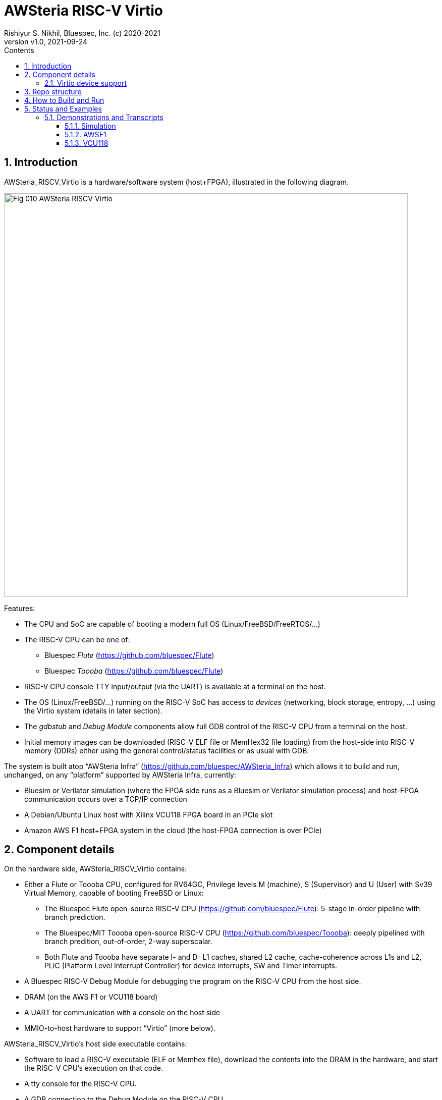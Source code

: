 = AWSteria RISC-V Virtio
Rishiyur S. Nikhil, Bluespec, Inc. (c) 2020-2021
:revnumber: v1.0
:revdate: 2021-09-24
:sectnums:
:toc:
:toclevels: 5
:toc: left
:toc-title: Contents
:description: RISC-V system with Virtio support running in simulation, VCU118 and Amazon AWS F1
:keywords: AWS, F1, Shell, Instance AFI, AMI, DCP, Design Checkpoint, Custom Logic, Garnet
:imagesdir: Doc
:data-uri:

// SECTION ================================================================
== Introduction

AWSteria_RISCV_Virtio is a hardware/software system (host+FPGA),
illustrated in the following diagram.

image::Fig_010_AWSteria_RISCV_Virtio.png[align="center", width=800]

Features:

* The CPU and SoC are capable of booting a modern full OS (Linux/FreeBSD/FreeRTOS/...)

* The RISC-V CPU can be one of:
    ** Bluespec _Flute_ (https://github.com/bluespec/Flute[])
    ** Bluespec _Toooba_ (https://github.com/bluespec/Flute[])

* RISC-V CPU console TTY input/output (via the UART) is available at a terminal on the host.

* The OS (Linux/FreeBSD/...) running on the RISC-V SoC has access to
    _devices_ (networking, block storage, entropy, ...) using the
    Virtio system (details in later section).

* The _gdbstub_ and _Debug Module_ components allow full GDB control
    of the RISC-V CPU from a terminal on the host.

* Initial memory images can be downloaded (RISC-V ELF file or MemHex32
    file loading) from the host-side into RISC-V memory (DDRs) either
    using the general control/status facilities or as usual with GDB.

The system is built atop "`AWSteria Infra`"
(https://github.com/bluespec/AWSteria_Infra[]) which allows it to
build and run, unchanged, on any "`platform`" supported by
AWSteria Infra, currently:

* Bluesim or Verilator simulation (where the FPGA side runs as a
  Bluesim or Verilator simulation process) and host-FPGA communication
  occurs over a TCP/IP connection

* A Debian/Ubuntu Linux host with Xilinx VCU118 FPGA board in an PCIe slot

* Amazon AWS F1 host+FPGA system in the cloud (the host-FPGA connection is over PCIe)

// SUBSECTION ================================================================
== Component details

On the hardware side, AWSteria_RISCV_Virtio contains:

* Either a Flute or Toooba CPU, configured for RV64GC, Privilege
  levels M (machine), S (Supervisor) and U (User) with Sv39 Virtual
  Memory, capable of booting FreeBSD or Linux:

  ** The Bluespec Flute open-source RISC-V CPU
     (https://github.com/bluespec/Flute[]): 5-stage in-order pipeline
     with branch prediction.

  ** The Bluespec/MIT Toooba open-source RISC-V CPU
     (https://github.com/bluespec/Toooba[]): deeply pipelined with
     branch predition, out-of-order, 2-way superscalar.

  ** Both Flute and Toooba have separate I- and D- L1 caches, shared
     L2 cache, cache-coherence across L1s and L2, PLIC (Platform Level
     Interrupt Controller) for device interrupts, SW and Timer
     interrupts.

* A Bluespec RISC-V Debug Module for debugging the program on the
    RISC-V CPU from the host side.

* DRAM (on the AWS F1 or VCU118 board)

* A UART for communication with a console on the host side

* MMIO-to-host hardware to support "`Virtio`" (more below).

AWSteria_RISCV_Virtio's host side executable contains:

* Software to load a RISC-V executable (ELF or Memhex file), download
    the contents into the DRAM in the hardware, and start the RISC-V
    CPU's execution on that code.

* A tty console for the RISC-V CPU.

* A GDB connection to the Debug Module on the RISC-V CPU

* "`Virtio`" device emulation and support for the RISC-V CPU.

// SUBSECTION ================================================================
=== Virtio device support

Rather than relying on devices on an FPGA board (which vary from
board-to-board and which are not even available on cloud-based FPGA
platforms like AWS F1), we use Virtio so that the host-side can
provide device services to the FPGA-side.

Virtio is an open standard for supporting a variety of "`virtual`"
devices.  It was originally developed to provide portable device
support for "`guest`" OSes (virtual machines) running on a hypervisor.
There, the hypervisor provides device services (device emulation) to
each guest OS via the Virtio protocol.

The Virtio spec
(https://docs.oasis-open.org/virtio/virtio/v1.1/virtio-v1.1.html[])
lists 24 standard device types, for many of which drivers already
exist in most modern OSes (FreeBSD, Linux, Windows, ...).

In AWSteria_RISCV_Virtio, we adapt Virto so that the host-side plays
the role of hypervisor, providing device services to the OS running on
the FPGA (the guest), via the Virtio protocol.  The following diagram
illustrates this.

image::Fig_020_Virtio.png[align="center", width=600]

AWSteria_RISCV_Virtio currently implements three kinds of Virtio
devices: network, block storage and entropy; this can be expanded in
future.  Support for Virtio is implemented in a combination of code on
the host and hardware support on the FPGA:

* Host-side Virtio device emulation: AWSteria_RISCV_Virtio uses
    existing code from the open-source _tinyemu_ system (from
    https://bellard.org/tinyemu[]).  We have fitted this with
    hardware-interaction capabilities described below.

* Hardware-side support includes:

    ** Forwarding MMIO read/write requests from the RISC-V CPU to the
         host-side device emulation code, which maintains the Virtio
         "`device registers`" and reacts to MMIO reads/writes.

    ** Providing the capability, to host-side device emulation code,
         for cache-coherent access to the RISC-V CPU's memory system,
         to read/write Virtio device queue data structures in RISC-V
         memory.

    ** Providing the capability, to host-side device emulation code,
         to deliver device interrupts to the RISC-V CPU.

// SECTION ================================================================
== Repo structure

The repo has the following directories:

----
        ├── Doc
        │   └── Virtio
        ├── Host
        │   ├── build_AWSF1
        │   ├── build_sim
        │   ├── build_VCU118
        │   ├── RISCV_gdbstub
        │   │   └── Test
        │   └── tinyemu
        │       └── slirp
        ├── HW
        │   ├── build_Flute_AWSF1
        │   ├── build_Flute_Bluesim
        │   ├── build_Flute_VCU118
        │   ├── build_Flute_Verilator
        │   ├── build_Toooba_AWSF1
        │   ├── build_Toooba_Bluesim
        │   └── build_Toooba_Verilator
        └── Tests
----

`Host/` and `Host/tinyemu/` contain host-side source code (.c and .h files).

`Host/build_sim/`, `build_VCU118/` and `build_AWSF1/` are "`build`"
directories to make the host-side executable for simulation (Bluesim
and Verilator sim), VCU118 and AWS F1.  The host executable is the
same whether the FPGA-side is built with Flute or with Toooba.

`HW/` contains FPGA-side source files (BSV code).  It does not include
https://github.com/bluespec/Flute[Flute],
https://github.com/bluespec/Toooba[Toooba], or
https://github.com/bluespec/AWSteria_Infra[AWSteria_Infra], each of
which has its own repository.

`HW/build_Flute_Bluesim`, `build_Flute_Verilator`,
`build_Flute_VCU118` and `build_Flute_AWSF1` are "`build`" directories
to make the FPGA side for Bluesim, Verilator sim, VCU118 and Amazon
AWS F1, respectively, using the Flute CPU.

`HW/build_Toooba_XXX` are the analogous build directories using Toooba
instead of Flute.

`Doc/` contains "`How_to_build_and_run`"
(link:Doc/How_to_build_and_run.adoc[adoc], link:Doc/How_to_build_and_run.html[html])
which provides
detailed instructions on how to build and run (see Section How to
Build and Run, below).

`Tests/` contains a few test files which are pre-compiled tests that
can be run on the system.  These include a few ISA tests (compiled
from RISC-V assembly language), "`Hello World!" (compiled from C),
"`cat`" (compiled from C) and FreeRTOS (from C and assembly language).
All these run in seconds, even in simulation.  `Tests/` also contains
a larger example: BBL+FreeBSD using Virtio devices, along with an
".img" file that is used by Virtio as a "`block device`".

// SECTION ================================================================
== How to Build and Run

Detailed instructions on how to build the host-side and FPGA-side, for
both Flute and Toooba, for all platforms (Bluesim, Verilator sim, AWS
F1 and VCU11) are in the document "`How_to_build_and_run`"
(link:Doc/How_to_build_and_run.adoc[adoc], link:Doc/How_to_build_and_run.html[html]).

Briefly, for each artefact (choice of Flute or Toooba, host-side
executable or FPGA-side) we `cd` into a "`build`" directory shown
above, and perform the flow (a simple `make` in many cases, but more
steps when building the FPGA-side for VCU118 or AWS F1).

Each build directory, host-side and FPGA-side, contains a transcript
of a build, for reference.  Each host-side build directory also
contains a transcript of runs on the `Tests/` examples.

// SECTION ================================================================
== Status and Examples

Code and build-scripts are ready for all the
following combinations (committed, pushed):

****
*CPUs:* Flute, Toooba +
*Platforms:* Bluesim, Verilator simulation, AWS F1 (FPGA), VCU118 (FPGA)
****

We are collecting transcripts of example builds and runs for all combinations.

We are recording run-transcripts for the following *small* examples in `Tests/`
for both simulation and FPGA:

* A few ISA tests
* Hello World!
* FreeRTOS boot

We are recording run-transcripts for a *large* example, FreeBSD boot,
only on FPGA.  In simulation it takes several days (1/2 billion
instructions for Flute version) and even longer for Toooba version.
The transcripts (on FPGA) demonstrate:

* BBL and FreeBSD boot to login prompt
* Commands at the shell prompt
* `ssh` to a remote machine to demonstrate Virtio networking
* `scp` from a remote machine to demonstrate Virtio networking, Virtio block device use
   * sha256 integrity of scp'd file
* Shutdown and reboot, repeating sha256 integrity of scp'd file to
    show persistence integrity on Virtio block device

GDB demonstrations show:

* Connecting to the host-side (which contains a gdbstub which, in
    turn, communicates with the simulation or FPGA).
* Loading an ELF file, reading registers/memory, setting a breakpoint,
    running to breakpoint, single-stepping.

// SUBSECTION ================================================================
=== Demonstrations and Transcripts

// SUBSUBSECTION ----------------------------------------------------------------
==== Simulation

* FPGA-side builds:
  ** Flute Bluesim make:    link:HW/build_Flute_Bluesim/transcript_for_make.txt[transcript]
  ** Flute Verilator make:  link:HW/build_Flute_Verilator/transcript_for_make.txt[transcript]
  ** Toooba Bluesim make:   link:HW/build_Toooba_Bluesim/transcript_for_make[transcript]
  ** Toooba Verilator make: link:HW/build_Toooba_Verilator/transcript_for_make.txt[transcript]

* Host-side build:
  ** Make (same for all FPGA-side simulation builds): link:Host/build_sim/transcript_for_make[transcript]

* Run (Host-side + FPGA-side):
  ** FPGA-side Flute Bluesim run:  link:HW/build_Flute_Bluesim/transcript_for_sim.txt[transcript]
  ** FPGA-side Flute Veriltor run: link:HW/build_Flute_Verilator/transcript_for_sim.txt[transcript]
  ** FPGA-side Toooba Bluesim run: link:HW/build_Toooba_Bluesim/transcript_for_sim.txt[transcript]
  ** FPGA-side Toooba Verilator run: link:HW/build_Toooba_Verilator/transcript_for_sim.txt[transcript]
  ** Host-side run (same for all FPGA-side simulations):
        link:Host/build_sim/transcript_for_run.txt[transcript]
  ** GDB control: Demonstrated; transcript in progress

// SUBSUBSECTION ----------------------------------------------------------------
==== AWSF1

* FPGA-side builds:
  ** Flute make (RTL generation):
        link:HW/build_Flute_AWSF1/transcript_for_make.txt[transcript]
  ** Flute creation of AWS DCP and AFI:
        link:HW/build_Flute_AWSF1/transcript_for_DCP_AFI_build.txt[transcript]

* Host-side build:
  ** Make  (same for Flute or Toooba FPGA-side): link:Host/build_AWSF1/transcript_for_make.txt[transcript]

* Run
  ** Flute, small examples: link:Host/build_AWSF1/transcript_for_run_small.txt[transcript]
  ** Flute, FreeBSD:        link:Host/build_AWSF1/transcript_for_run_FreeBSD.txt[transcript]
  ** Toooba, small examples: In progress
  ** Toooba, FreeBSD: In progress
  ** GDB control: In progress

// SUBSUBSECTION ----------------------------------------------------------------
==== VCU118

* FPGA-side builds:
  ** Flute: link:HW/build_Flute_VCU118/transcript_for_make.txt[transcript]
  ** Toooba: link:HW/build_Toooba_VCU118/transcript_for_make.txt[transcript]

* Host-side build
  ** make (same for Flute or Toooba FPGA-side): link:Host/build_VCU118/transcript_for_make.txt[transcript]

* Run
  ** Flute, small examples: demonstrated: transcript in progress
  ** Flute, FreeBSD: demonstrated: transcript in progress
  ** Toooba, small examples: to be demonstrated
  ** Toooba, FreeBSD: to be demonstrated
  ** GDB control: In progress: in progress

// ================================================================
